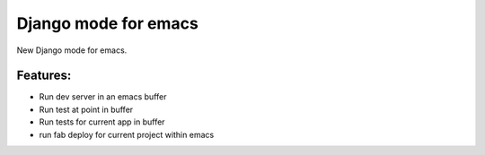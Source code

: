Django mode for emacs
=====================

New Django mode for emacs.

Features:
---------

* Run dev server in an emacs buffer
* Run test at point in buffer
* Run tests for current app in buffer
* run fab deploy for current project within emacs
